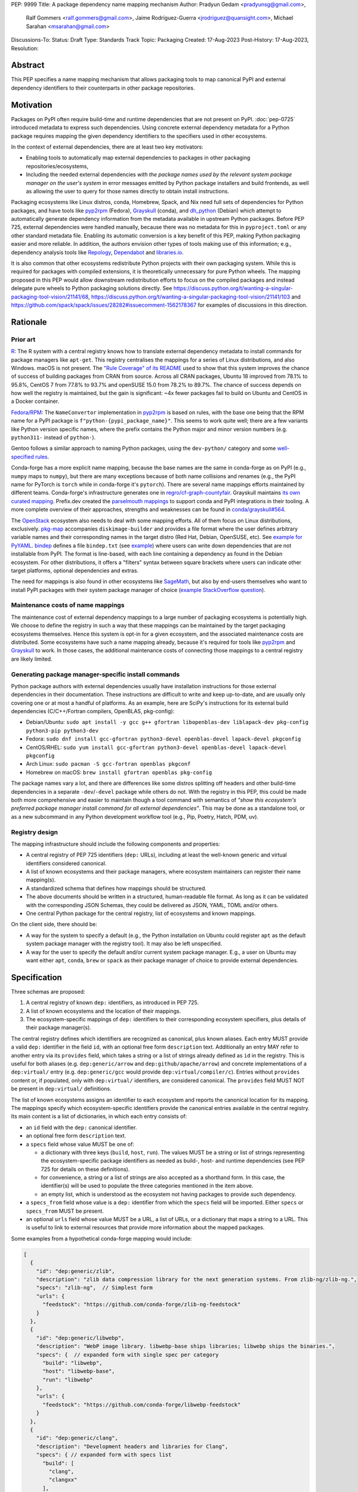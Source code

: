 PEP: 9999
Title: A package dependency name mapping mechanism
Author: Pradyun Gedam <pradyunsg@gmail.com>,
        Ralf Gommers <ralf.gommers@gmail.com>,
        Jaime Rodríguez-Guerra <jrodriguez@quansight.com>,
        Michael Sarahan <msarahan@gmail.com>
Discussions-To:
Status: Draft
Type: Standards Track
Topic: Packaging
Created: 17-Aug-2023
Post-History: 17-Aug-2023,
Resolution:


Abstract
========

This PEP specifies a name mapping mechanism that allows packaging tools to map
canonical PyPI and external dependency identifiers to their counterparts
in other package repositories.

.. JRG: Are we mapping PyPI identifiers here? I don't think so, right? I think the
   abstract should just say "... to map external dependency identifiers (as introduced
   in PEP 725) to..."

Motivation
==========

Packages on PyPI often require build-time and runtime dependencies that are not
present on PyPI. :doc:`pep-0725` introduced metadata to express
such dependencies. Using concrete external dependency metadata for
a Python package requires mapping the given dependency identifiers to the specifiers
used in other ecosystems.

In the context of external dependencies, there are at least two key motivators:

- Enabling tools to automatically map external dependencies to packages in other
  packaging repositories/ecosystems,
- Including the needed external dependencies *with the package
  names used by the relevant system package manager on the user's system* in
  error messages emitted by Python package installers and build frontends,
  as well as allowing the user to query for those names directly to obtain install
  instructions.

Packaging ecosystems like Linux distros, conda, Homebrew, Spack, and Nix need
full sets of dependencies for Python packages, and have tools like pyp2rpm_
(Fedora), Grayskull_ (conda), and dh_python_ (Debian) which attempt to
automatically generate dependency information from the metadata available in
upstream Python packages. Before PEP 725, external dependencies were handled manually,
because there was no metadata for this in ``pyproject.toml`` or any other
standard metadata file. Enabling its automatic conversion is a key benefit of
this PEP, making Python packaging easier and more reliable. In addition, the
authors envision other types of tools making use of this information; e.g.,
dependency analysis tools like Repology_, Dependabot_ and libraries.io_.

It is also common that other ecosystems redistribute Python projects with their own
packaging system. While this is required for packages with compiled extensions, it
is theoretically unnecessary for pure Python wheels. The mapping proposed in this PEP
would allow downstream redistribution efforts to focus on the compiled packages and
instead delegate pure wheels to Python packaging solutions directly.
See https://discuss.python.org/t/wanting-a-singular-packaging-tool-vision/21141/68,
https://discuss.python.org/t/wanting-a-singular-packaging-tool-vision/21141/103 and
https://github.com/spack/spack/issues/28282#issuecomment-1562178367 for examples of
discussions in this direction.


Rationale
=========

Prior art
---------

`R <https://github.com/rstudio/r-system-requirements>`__: The R system with a central
registry knows how to translate external dependency metadata to install
commands for package managers like ``apt-get``. This registry centralises the
mappings for a series of Linux distributions, and also Windows. macOS is not
present. The `"Rule Coverage" of its README <https://github.com/rstudio/r-system-requirements/blob/7314012a48d38854c19f439e1c2d2e4b383fe7ea/README.md#rule-coverage>`__
used to show that this system improves the chance
of success of building packages from CRAN from source. Across all CRAN packages,
Ubuntu 18 improved from 78.1% to 95.8%, CentOS 7 from 77.8% to 93.7% and openSUSE
15.0 from 78.2% to 89.7%. The chance of success depends on how well the registry
is maintained, but the gain is significant: ~4x fewer packages fail to build on
Ubuntu and CentOS in a Docker container.

`Fedora/RPM <https://discuss.python.org/t/wanting-a-singular-packaging-tool-vision/21141/117>`__:
The ``NameConvertor`` implementation in pyp2rpm_ is based on rules, with the
base one being that the RPM name for a PyPI package is
``f"python-{pypi_package_name}"``. This seems to work quite well; there are a
few variants like Python version specific names, where the prefix contains the
Python major and minor version numbers (e.g. ``python311-`` instead of
``python-``).

Gentoo follows a similar approach to naming Python packages, using the ``dev-python/``
category and some `well-specified rules <https://projects.gentoo.org/python/guide/package-maintenance.html>`__.

Conda-forge has a more explicit name mapping, because the base names are the
same in conda-forge as on PyPI (e.g., ``numpy`` maps to ``numpy``), but there
are many exceptions because of both name collisions and renames (e.g., the PyPI
name for PyTorch is ``torch`` while in conda-forge it's ``pytorch``). There are
several name mappings efforts maintained by different teams. Conda-forge's infrastructure
generates one in `regro/cf-graph-countyfair <https://github.com/regro/cf-graph-countyfair/tree/master/mappings/pypi>`__.
Grayskull maintains `its own curated mapping <https://github.com/conda/grayskull/blob/main/grayskull/strategy/config.yaml>`__.
Prefix.dev created the `parselmouth mappings <https://github.com/prefix-dev/parselmouth>`__
to support conda and PyPI integrations in their tooling. A more complete overview of
their approaches, strengths and weaknesses can be found in
`conda/grayskull#564 <https://github.com/conda/grayskull/issues/564>`__.

The `OpenStack <https://www.openstack.org/>`__ ecosystem also needs to deal with
some mapping efforts. All of them focus on Linux distributions, exclusively.
`pkg-map <https://docs.openstack.org/diskimage-builder/latest/elements/pkg-map/README.html>`__
accompanies ``diskimage-builder`` and provides a file format where the user defines
arbitrary variable names and their corresponding names in the target distro
(Red Hat, Debian, OpenSUSE, etc). See `example for PyYAML <https://github.com/stbenjam/diskimage-builder/blob/5bc5f8aff3b40b1918ce72660f1dba38c3c4f27a/diskimage_builder/elements/svc-map/pkg-map#L4>`__.
`bindep <https://opendev.org/opendev/bindep>`__ defines a file ``bindep.txt``
(see `example <https://opendev.org/opendev/bindep/src/branch/master/bindep/tests/bindep.txt>`__)
where users can write down dependencies that are not installable from PyPI. The format is
line-based, with each line containing a dependency as found in the Debian ecosystem.
For other distributions, it offers a "filters" syntax between square brackets where users
can indicate other target platforms, optional dependencies and extras.

The need for mappings is also found in other ecosystems like `SageMath <https://github.com/sagemath/sage/issues/36356>`__,
but also by end-users themselves who want to install PyPI packages with their system
package manager of choice (`example StackOverflow question <https://unix.stackexchange.com/q/761371>`__).


Maintenance costs of name mappings
----------------------------------

The maintenance cost of external dependency mappings to a large number of packaging
ecosystems is potentially high. We choose to define the registry in such
a way that these mappings can be maintained by the target packaging ecosystems
themselves. Hence this system is opt-in for a given ecosystem,
and the associated maintenance costs are distributed. Some ecosystems
have such a name mapping already, because it's required for tools like pyp2rpm_
and Grayskull_ to work. In those cases, the additional maintenance costs of
connecting those mappings to a central registry are likely limited.

Generating package manager-specific install commands
----------------------------------------------------

Python package authors with external dependencies usually have installation
instructions for those external dependencies in their documentation. These
instructions are difficult to write and keep up-to-date, and are usually only
covering one or at most a handful of platforms. As an example, here are SciPy's
instructions for its external build dependencies (C/C++/Fortran compilers,
OpenBLAS, pkg-config):

- Debian/Ubuntu: ``sudo apt install -y gcc g++ gfortran libopenblas-dev liblapack-dev pkg-config python3-pip python3-dev``
- Fedora: ``sudo dnf install gcc-gfortran python3-devel openblas-devel lapack-devel pkgconfig``
- CentOS/RHEL: ``sudo yum install gcc-gfortran python3-devel openblas-devel lapack-devel pkgconfig``
- Arch Linux: ``sudo pacman -S gcc-fortran openblas pkgconf``
- Homebrew on macOS: ``brew install gfortran openblas pkg-config``

The package names vary a lot, and there are differences like some distros
splitting off headers and other build-time dependencies in a separate
``-dev``/``-devel`` package while others do not. With the registry in this PEP,
this could be made both more comprehensive and easier to maintain though a tool
command with semantics of *"show this ecosystem's preferred package manager
install command for all external dependencies"*. This may be done as a
standalone tool, or as a new subcommand in any Python development workflow tool
(e.g., Pip, Poetry, Hatch, PDM, uv).


Registry design
---------------

The mapping infrastructure should include the following components and properties:

- A central registry of PEP 725 identifiers (``dep:`` URLs), including at least the
  well-known generic and virtual identifiers considered canonical.
- A list of known ecosystems and their package managers, where ecosystem maintainers
  can register their name mapping(s).
- A standardized schema that defines how mappings should be structured.
- The above documents should be written in a structured, human-readable file format.
  As long as it can be validated with the corresponding JSON Schemas, they could be
  delivered as JSON, YAML, TOML and/or others.
- One central Python package for the central registry, list of ecosystems and known
  mappings.

On the client side, there should be:

- A way for the system to specify a default (e.g., the Python installation on Ubuntu
  could register ``apt`` as the default system package manager with the
  registry tool). It may also be left unspecified.
- A way for the user to specify the default and/or current system package manager.
  E.g., a user on Ubuntu may want either ``apt``, ``conda``, ``brew``  or ``spack``
  as their package manager of choice to provide external dependencies.


Specification
=============

Three schemas are proposed:

1. A central registry of known ``dep:`` identifiers, as introduced in PEP 725.
2. A list of known ecosystems and the location of their mappings.
3. The ecosystem-specific mappings of ``dep:`` identifiers to their
   corresponding ecosystem specifiers, plus details of their package manager(s).

The central registry defines which identifiers are recognized as canonical,
plus known aliases. Each entry MUST provide a valid ``dep:`` identifier in the
field ``id``, with an optional free form ``description`` text. Additionally
an entry MAY refer to another entry via its ``provides`` field, which takes
a string or a list of strings already defined as ``id`` in the registry. This is useful
for both aliases (e.g. ``dep:generic/arrow`` and ``dep:github/apache/arrow``) and
concrete implementations of a ``dep:virtual/`` entry (e.g. ``dep:generic/gcc``
would provide ``dep:virtual/compiler/c``). Entries without ``provides`` content
or, if populated, only with ``dep:virtual/`` identifiers, are considered
canonical. The ``provides`` field MUST NOT be present in ``dep:virtual/`` definitions.

The list of known ecosystems assigns an identifier to each ecosystem and reports the
canonical location for its mapping. The mappings specify which ecosystem-specific
identifiers provide the canonical entries available in the central registry. Its
main content is a list of dictionaries, in which each entry consists of:

- an ``id`` field with the ``dep:`` canonical identifier.

- an optional free form ``description`` text.

- a ``specs`` field whose value MUST be one of:

  - a dictionary with three keys (``build``, ``host``, ``run``). The values
    MUST be a string or list of strings representing the ecosystem-specific package
    identifiers as needed as build-, host- and runtime dependencies (see PEP 725 for
    details on these definitions).

  - for convenience, a string or a list of strings are also accepted as a
    shorthand form. In this case, the identifier(s) will be used to populate
    the three categories mentioned in the item above.

  - an empty list, which is understood as the ecosystem not having packages to
    provide such dependency.

- a ``specs_from`` field whose value is a ``dep:`` identifier from which the ``specs``
  field will be imported. Either ``specs`` or ``specs_from`` MUST be present.

- an optional ``urls`` field whose value MUST be a URL, a list of URLs, or a
  dictionary that maps a string to a URL. This is useful to link to external
  resources that provide more information about the mapped packages.

Some examples from a hypothetical conda-forge mapping would include:

.. code-block:: js

  [
    {
      "id": "dep:generic/zlib",
      "description": "zlib data compression library for the next generation systems. From zlib-ng/zlib-ng.",
      "specs": "zlib-ng",  // Simplest form
      "urls": {
        "feedstock": "https://github.com/conda-forge/zlib-ng-feedstock"
      }
    },
    {
      "id": "dep:generic/libwebp",
      "description": "WebP image library. libwebp-base ships libraries; libwebp ships the binaries.",
      "specs": {  // expanded form with single spec per category
        "build": "libwebp",
        "host": "libwebp-base",
        "run": "libwebp"
      },
      "urls": {
        "feedstock": "https://github.com/conda-forge/libwebp-feedstock"
      }
    },
    {
      "id": "dep:generic/clang",
      "description": "Development headers and libraries for Clang",
      "specs": { // expanded form with specs list
        "build": [
          "clang",
          "clangxx"
        ],
        "host": [
          "clangdev"
        ],
        "run": [
          "clang",
          "clangxx",
          "clang-format",
          "clang-tools"
        ]
      },
      "urls": {
        "feedstock": "https://github.com/conda-forge/clangdev-feedstock"
      }
    },
  ]

The mappings MAY also specify another section ``package_managers``, reporting
which package managers are available in the ecosystem. This field MUST
take a list of dictionaries, with each of them reporting the following fields:

- ``name`` (string), usually the name of the package manager executable.
- ``install_command`` (list of strings), the command to run to install the mapped package(s).
- ``version_operators``: a mapping of PEP 440 operator names to the relevant
  syntax for this package manager.

Details
-------

Three JSON Schema documents are provided to fully standardize the registries and mappings.

Central registry schema
^^^^^^^^^^^^^^^^^^^^^^^

The central registry is specified by the following
`JSON schema <https://github.com/jaimergp/external-metadata-mappings/blob/main/schemas/central-registry.schema.json>`__:

``$schema``
~~~~~~~~~~~

.. list-table::
    :widths: 25 75

    * - Title
      - $Schema
    * - Type
      - ``string``
    * - Description
      - URL of the definition list schema in use for the document.
    * - Required
      - False

``schema_version``
~~~~~~~~~~~~~~~~~~

.. list-table::
    :widths: 25 75

    * - Title
      - Schema Version
    * - Type
      - ``integer``
    * - Required
      - False

``definitions``
~~~~~~~~~~~~~~~

.. list-table::
    :widths: 25 75

    * - Title
      - Definitions
    * - Type
      - ``array``
    * - Description
      - List of ``dep:`` identifiers currently recognized.
    * - Required
      - True

Each entry in this list is defined as:

.. list-table::
    :header-rows: 1
    :widths: 20 25 40 15

    * - Field
      - Type
      - Description
      - Required
    * - ``id``
      - ``DepURLField`` (``string`` matching regex ``^dep:.+$``)
      - ``dep:`` identifier
      - True
    * - ``description``
      - ``string``
      - Free-form field to add some details about the package. Allows Markdown.
      - False
    * - ``provides``
      - ``DepURLField | list[DepURLField]``
      - List of identifiers this entry connects to.
        Useful to annotate aliases or virtual package implementations.
      - False
    * - ``urls``
      - ``AnyUrl | list[AnyUrl] | dict[NonEmptyString, AnyUrl]``
      - Hyperlinks to web locations that provide more information about the definition.
      - False

Known ecosystems schema
^^^^^^^^^^^^^^^^^^^^^^^

The known ecosystems list is specified by the following
`JSON Schema <https://github.com/jaimergp/external-metadata-mappings/blob/main/schemas/known-ecosystems.schema.json>`__:

``$schema``
~~~~~~~~~~~

.. list-table::
    :widths: 25 75

    * - Title
      - $Schema
    * - Type
      - ``string``
    * - Description
      - URL of the mappings schema in use for the document.
    * - Required
      - False

``schema_version``
~~~~~~~~~~~~~~~~~~

.. list-table::
    :widths: 25 75

    * - Title
      - Schema Version
    * - Type
      - ``integer``
    * - Required
      - False

``ecosystems``
~~~~~~~~~~~~~~

.. list-table::
    :widths: 25 75

    * - Title
      - Ecosystems
    * - Type
      - ``dict``
    * - Description
      - Ecosystems names and their corresponding details.
    * - Required
      - True

This dictionary maps non-empty string keys referring to the ecosystem identifiers
to a sub-dictionary defined as:

.. list-table::
    :header-rows: 1
    :widths: 20 25 40 15

    * - Key
      - Value type
      - Value description
      - Required
    * - ``Literal['mapping']``
      - ``AnyURL``
      - URL to the mapping for this ecosystem
      - True

Mappings schema
^^^^^^^^^^^^^^^

The mappings are specified by the following
`JSON Schema <https://github.com/jaimergp/external-metadata-mappings/blob/main/schemas/external-mapping.schema.json>`__:

``$schema``
~~~~~~~~~~~

.. list-table::
    :widths: 25 75

    * - Title
      - $Schema
    * - Type
      - ``string``
    * - Description
      - URL of the mappings schema in use for the document.
    * - Required
      - False

``schema_version``
~~~~~~~~~~~~~~~~~~

.. list-table::
    :widths: 25 75

    * - Title
      - Schema Version
    * - Type
      - ``integer``
    * - Required
      - False

``name``
~~~~~~~~

.. list-table::
    :widths: 25 75

    * - Title
      - Name
    * - Type
      - ``string``
    * - Description
      - Name of the schema
    * - Required
      - True

``description``
~~~~~~~~~~~~~~~

.. list-table::
    :widths: 25 75

    * - Title
      - Description
    * - Type
      - ``string | None``
    * - Description
      - Free-form field to add information this mapping. Allows
        Markdown.
    * - Required
      - False

``mappings``
~~~~~~~~~~~~

.. list-table::
    :widths: 25 75

    * - Title
      - Mappings
    * - Type
      - ``array``
    * - Description
      - List of ``dep:``-to-specs mappings.
    * - Required
      - True

Each entry in this list is defined as:

.. list-table::
    :header-rows: 1
    :widths: 20 25 40 15

    * - Field
      - Type
      - Description
      - Required
    * - ``id``
      - ``DepURLField`` (``string`` matching regex ``^dep:.+$``)
      - ``dep:`` identifier, as provided in the central registry
      - True
    * - ``description``
      - ``string``
      - Free-form field to add some details about the package. Allows Markdown.
      - False
    * - ``urls``
      - ``AnyUrl | list[AnyUrl] | dict[NonEmptyString, AnyUrl]``
      - Hyperlinks to web locations that provide more information about the definition.
      - False
    * - ``specs``
      - ``string | list[string] | dict[Literal['build', 'host', 'run'], string | list[string]]``
      - Ecosystem-specific identifiers for this package. The full form is a dictionary
        that maps the categories ``build``, ``host`` and ``run`` to their corresponding
        package identifiers. As a shorthand, a single string or a list of strings can be
        provided, in which case will be used to populate the three categories identically.
      - Either ``specs`` or ``specs_from`` MUST be present.
    * - ``specs_from``
      - ``DepURLField`` (``string`` matching regex ``^dep:.+$``)
      - Take specs from another mapping entry.
      - Either ``specs`` or ``specs_from`` MUST be present.

``package_managers``
~~~~~~~~~~~~~~~~~~~~

.. list-table::
    :widths: 25 75

    * - Title
      - Package Managers
    * - Type
      - ``array``
    * - Description
      - List of tools that can be used to install packages in this
        ecosystem.
    * - Required
      - True

Each entry in this list is defined as a dictionary with these fields:

.. list-table::
    :header-rows: 1
    :widths: 20 25 40 15

    * - Field
      - Type
      - Description
      - Required
    * - ``name``
      - ``string``
      - Short identifier for this package manager (usually the command name)
      - True
    * - ``install_command``
      - ``list[string]``
      - Command used to install the given packages. ``{}`` is a special placeholder
        for the package names in ``specs``. If not provided, they are appended.
      - True
    * - ``version_operators``
      - ``dict[Literal['and', 'arbitrary', 'compatible', 'equal', 'greater_than_equal', 'greater_than', 'less_than_equal', 'less_than', 'not_equal', 'separator'],  string]``
      - Mapping of PEP440 version comparison operators to the syntax used in this
        package manager. If omitted, PEP 440 operators are used. If set to an empty
        dictionary, it means that the package manager (or ecosystem) doesn't support
        the notion of requesting particular package versions. The keys are ``and``,
        ``arbitrary``, ``compatible``, ``equal``, ``greater_than_equal``,
        ``greater_than``, ``less_than_equal``, ``less_than``, ``not_equal``, and
        ``separator``. Empty strings can be used as a value if that particular operator
        is not supported.
      - False


Examples
--------

This prototype repository provides examples of how these schemas would look like in real cases:

- `Central registry <https://github.com/jaimergp/external-metadata-mappings/blob/main/data/registry.json>`__.
- `Known ecosystems <https://github.com/jaimergp/external-metadata-mappings/blob/main/data/known-ecosystems.json>`__.
- Mappings:
  - `Arch-linux <https://github.com/jaimergp/external-metadata-mappings/blob/main/data/arch-linux.mapping.json>`__.
  - `Chocolatey <https://github.com/jaimergp/external-metadata-mappings/blob/main/data/chocolatey.mapping.json>`__.
  - `Conan <https://github.com/jaimergp/external-metadata-mappings/blob/main/data/conan.mapping.json>`__.
  - `Conda-forge <https://github.com/jaimergp/external-metadata-mappings/blob/main/data/conda-forge.mapping.json>`__.
  - `Fedora <https://github.com/jaimergp/external-metadata-mappings/blob/main/data/fedora.mapping.json>`__.
  - `Gentoo <https://github.com/jaimergp/external-metadata-mappings/blob/main/data/gentoo.mapping.json>`__.
  - `Homebrew <https://github.com/jaimergp/external-metadata-mappings/blob/main/data/homebrew.mapping.json>`__.
  - `Nix <https://github.com/jaimergp/external-metadata-mappings/blob/main/data/nix.mapping.json>`__.
  - `Scoop <https://github.com/jaimergp/external-metadata-mappings/blob/main/data/scoop.mapping.json>`__.
  - `Spack <https://github.com/jaimergp/external-metadata-mappings/blob/main/data/spack.mapping.json>`__.
  - `Ubuntu <https://github.com/jaimergp/external-metadata-mappings/blob/main/data/ubuntu.mapping.json>`__.
  - `Vcpkg <https://github.com/jaimergp/external-metadata-mappings/blob/main/data/vcpkg.mapping.json>`__.
  - `Winget <https://github.com/jaimergp/external-metadata-mappings/blob/main/data/winget.mapping.json>`__.

Practical cases
^^^^^^^^^^^^^^^

The following examples illustrate how the name mapping mechanism may be used.
Note that the ``py-show`` command is hypothetical; this could be a ``pip``
command or implemented in a new tool with a different name.

.. JRG: Should we change this to use pyproject-external or leave it as a hypothethical CLI?

Say we have a Python package named ``my-cxx-pkg`` with a single extension
module, implemented in C++ and using Boost and ``pybind11``, plus
``meson-python`` as the build backend:

.. code:: toml

    [build-system]
    build-backend = 'mesonpy'
    requires = [
      "meson-python>=0.13.1",
      "pybind11>=2.10.4",
    ]

    [external]
    build-requires = [
      "dep:virtual/compiler/cxx",
      "dep:generic/boost",
    ]

With complete name mappings for ``apt`` on Ubuntu, this may then show the
following:

.. code:: bash

    $ # show all PyPI dependencies
    $ py-show --pypi
    meson-python
    pybind11

    $ # show all external dependencies
    $ py-show --external
    dep:virtual/compiler/cxx
    dep:generic/boost

    $ # show how to install external dependencies
    $ py-show --external --system-install-cmd
    sudo apt install g++ libboost-all-dev

    $ # show install command for both PyPI and external dependencies
    $ # this could include the Python dev headers too if those are missing
    $ py-show --all --system-install-cmd
    sudo apt install python3-dev g++ libboost-all-dev python3-mesonpy python3-pybind11 pybind11-dev

We have not yet run those install commands, so the external dependency may be
missing. If we get a build failure, the output may look like:

.. code::

    $ pip install .
    ...
    × Encountered error while generating package metadata.
    ╰─> See above for output.

    note: This is an issue with the package mentioned above, not pip.

    This package has the following external dependencies, if those are missing
    on your system they are likely to be the cause of this build failure:

      dep:virtual/compiler/cxx
      dep:generic/boost

If Pip has implemented support for querying the name mapping registry, the end
of that message could improve to:

.. code:: bash

    The following external dependencies are needed to install the package
    mentioned above. You may need to install them with `apt`:

      g++
      libboost-all-dev

If the user wants to use conda packages and the ``mamba`` package manager to
install external dependencies, they may specify that in a hypothetical
``~/.pypi-name-mappings`` file:

.. code::

    system-package-manager: mamba

This will then change the output of ``py-show``:

.. code:: bash

    $ py-show --all --system-install-cmd
    mamba install cxx-compiler libboost-devel

In order to use the name mappings for the recipe generator of our package, we
can now run Grayskull_:

.. code::

    $ grayskull pypi my-cxx-pkg
    #### Initializing recipe for my-cxx-pkg (pypi) ####

    Recovering metadata from pypi...
    Starting the download of the sdist package my-cxx-pkg
    my-cxx-pkg 100% Time:  0:00:10   5.3 MiB/s|###########|
    Checking for pyproject.toml
    ...

    Build requirements:
      - python                                 # [build_platform != target_platform]
      - cross-python_{{ target_platform }}     # [build_platform != target_platform]
      - meson-python >= 0.13.1                 # [build_platform != target_platform]
      - pybind11 >= 2.10.4                     # [build_platform != target_platform]
      - ninja                                  # [build_platform != target_platform]
      - libboost-devel                         # [build_platform != target_platform]
      - {{ compiler('cxx') }}
    Host requirements:
      - python
      - meson-python >=0.13.1
      - pybind11 >=2.10.4
      - ninja
      - libboost-devel
    Run requirements:
      - python

    #### Recipe generated on /path/to/recipe/dir for my-cxx-pkg ####



Backwards Compatibility
=======================

There is no impact on backwards compatibility.


Security Implications
=====================

TBD.

.. JRG: Something about arbitrary command execution, untrusted mappings,
   and superuser permissions being required in some systems.

How to Teach This
=================

There are at least four audiences that need to learn a workflow here.

1. Python package maintainers wishing to express an external dependency.
2. Packaging ecosystem maintainers, who are responsible for keeping the
   mapping for their ecosystem current.
3. Core registry maintainers, who are responsible for curating the central
   repository of ``dep:`` identifiers and descriptors.
4. End users of packages that have external dependency metadata.

Python package maintainer usage
-------------------------------

A package maintainer's responsibility is to decide the ``dep:`` identifier that best
represents the external dependency that their package needs. Their task
consists of:

1. Understanding the nature of their dependency. Do they only need runtime
   libraries, or do they need development packages for build-time concerns?
   This understanding feeds into PEP 725, which specifies the expression of
   these dependencies in metadata.
2. Looking up the ``dep:`` identifier. This can either mean knowing the name of the package
   in their package ecosystem, and then inverse-mapping that to the ``dep:`` identifier, or
   it can mean looking up the ``dep:`` identifier directly.
3. When a package maintainer does not find an appropriate mapping, they should look
   for a fitting ``dep:`` identifier. It can be the case that although a ``dep:`` identifier is registered, not every
   package ecosystem has a corresponding mapping. If no appropriate ``dep:`` identifier exists,
   the package maintainer may consider submitting a new ``dep:`` identifier to the central registry.

A prototype interactive mappings browser that showcases this workflow is available at
`external-metadata-mappings.streamlit.app <https://external-metadata-mappings.streamlit.app/>`__.

An overall workflow diagram might look like this:

.. mermaid::

   flowchart TD
     A[Python package author with new external dependency] --> |Looks in| B(``dep:`` identifier/description collection)
     B --> | Find ``dep:`` identifier OK | E(Add ``dep:`` identifier to pyproject.toml)
     A --> | Looks in | C(Ecosystem mapping file)
     C --> | Finds familiar ecosystem package name | D(Inverse map ecosystem package name to ``dep:`` identifier)
     D --> | Mapping exists | E
     B --> | ``dep:`` identifier not found | F(Submit identifier proposal to ``dep:`` identifier/description collection)
     F --> | Accepted | G(Mapping maintainers notified of missing ``dep:`` identifier mappings)
     D --> | Mapping missing. User looks in ``dep:`` identifier collection. | B
     B --> | Was mapping missing? | H(User may contribute entry to mapping)

Package ecosystem maintainers usage
-----------------------------------

Any packages that express a ``dep:`` identifier that does not have a mapping in a given package
ecosystem might not be able to provide tailored error messages and other UX affordances for end users.
It is thus recommended that each package ecosystem maintain their mappings. Key to this will
be automation. Some ideas for opt-in automation are:

- Alert mapping maintainers whenever a new ``dep:`` identifier is added to the registry (maybe noisy).
- Provide tools that allow maintainers to diff their mappings to the registry contents to
  quickly identify missing entries.
- Provide automated tooling that submits PRs to known mapping locations, such that maintainers
  need only fill in the ecosystem package name.
- Provide status for each ``dep:`` identifier, to readily identify which ``dep:`` identifiers need attention.

This maintenance is likely to involve a lot of work to establish the initial mapping, but ideally become small
on an ongoing basis.


Central ``dep:`` identifier registry maintainers
------------------------------------------------

Central ``dep:`` identifier registry maintainers curate the collection of
``dep:`` identifiers. These contributors need to be able to refer to clearly
defined rules for when a new ``dep:`` identifier can be defined. It is
undesirable to be loose with canonical ``dep:`` identifier definitions, because
each definition implies maintenance in the mappings in many other places.

The ``provides`` key mechanism offer ways to maintain aliases, so hopefully a
compromise of flexibility and strictness can be found easily. Particular attention
must be put to deciding which of the aliases will be the canonical form, though,
especially when it comes to dependencies where a number of synonyms are commonly
used. This does not apply to ``dep:virtual/*`` identifiers, where a single canonical
form is proposed and no additional aliases are allowed.

Having client-side validation when the Python project is being packaged and/or uploaded
to PyPI may help keep the maintenance efforts contained, since end-users can be pointed
to the recommended identifiers.

End user package consumers
--------------------------

There will be no change in user experience by default. End users do not need to know about
this mechanism unless they opt in, which they may want to do to, for example, reduce their
bandwidth and disk space usage. This is particularly true if the user only relies on wheels,
since the only impact will be driven by external runtime dependencies.

If they do opt-in, in an ideal case these package install commands can be done transparently,
and the user experience remains unchanged. There are several foreseeable issues that will arise,
though:

* A mapping does not exist for the user's desired package ecosystem.
* A user does not have permissions to run the install commands provided by our
  tool (e.g. system Python users).

These issues might impact the user experience with untailored error messages for the chosen
ecosystem, permission errors reports, and so on.

Reference Implementation
========================

A reference implementation should include three components:

1. A central registry that captures at a minimum a ``dep:`` identifier and its description. This registry should
   NOT contain specifics of package ecosystem mappings.
2. A standard specification for a collection of mappings. JSON Schema is widely used for schema
   in many text editors, and would be a natural choice for expression of the standard specification.
3. An implementation of (2), providing mappings from the contents of the central
   registry to the ecosystem-specific package names.

For (1), the JSON Schema is defined at https://github.com/jaimergp/external-metadata-mappings/blob/main/schemas/central-registry.schema.json.
An example registry can be found at https://github.com/jaimergp/external-metadata-mappings/blob/main/data/registry.json.
For (2), the JSON Schema is defined at https://github.com/jaimergp/external-metadata-mappings/blob/main/schemas/external-mapping.schema.json.
For (3), a collection of example mappings for a sample of packages can be found at https://github.com/jaimergp/external-metadata-mappings/tree/main/data.

The JSON Schemas are created with this Pydantic model (https://github.com/jaimergp/external-metadata-mappings/blob/main/schemas/schema.py).

An example Python API, ``external-metadata-mappings``, to consume the different JSON documents
can be found at https://github.com/jaimergp/external-metadata-mappings.

A prototype proof of concept implementation was contributed to Grayskull, a conda recipe generator for
Python packages, via `conda/grayskull#518 <https://github.com/conda/grayskull/pull/518>`__.

Having a central registry enables client-side validation of the ``[external]`` table of any given
project. The key idea behind the validation is to disallow ``dep:`` identifiers that are not included
in the central registry and to recommend using the canonical form instead of a secondary alias. The
``pyproject-external`` project provides a simple way to do so:

.. code-block:: bash

    $ python -m pyproject_external --validate grpcio-1.71.0.tar.gz
    WARNING  Dep URL 'dep:virtual/compiler/cpp' is not recognized in the central registry. Did you
    mean any of ['dep:virtual/compiler/c', 'dep:virtual/compiler/cxx', 'dep:virtual/compiler/cuda',
    'dep:virtual/compiler/go', 'dep:virtual/compiler/c-sharp']?
    [external]
    build-requires = [
        "dep:virtual/compiler/c",
        "dep:virtual/compiler/cpp",
    ]

The proposed Python API also allows users to do it programmatically:

.. code-block:: python

    >>> from pyproject_external import External
    >>> external = External.from_pyproject_data(
          {
            "external": {
              "build-requires": [
                "dep:virtual/compiler/c",
                "dep:virtual/compiler/cpp",
              ]
          }
        )
    >>> external.validate()
    Dep URL 'dep:virtual/compiler/cpp' is not recognized in the central registry. Did you
    mean any of ['dep:virtual/compiler/c', 'dep:virtual/compiler/cxx', 'dep:virtual/compiler/cuda',
    'dep:virtual/compiler/go', 'dep:virtual/compiler/c-sharp']?

Rejected Ideas
==============

- Centralized registry and mappings governed by the same body. While a central authority for the
  registry is useful, the maintenance burden of handling the mappings for multiple ecosystems is
  unfeasible at the scale of PyPI.

Open Issues
===========

References
==========

- https://github.com/rgommers/external-deps-build
- https://github.com/jaimergp/external-metadata-mappings
- https://github.com/conda/grayskull/pull/518

Copyright
=========

This document is placed in the public domain or under the
CC0-1.0-Universal license, whichever is more permissive.


.. _PyPI: https://pypi.org
.. _core metadata: https://packaging.python.org/specifications/core-metadata/
.. _setuptools: https://setuptools.readthedocs.io/
.. _setuptools metadata: https://setuptools.readthedocs.io/en/latest/setuptools.html#metadata
.. _SPDX: https://spdx.dev/
.. _PURL: https://github.com/package-url/purl-spec/
.. _vers: https://github.com/package-url/purl-spec/blob/version-range-spec/VERSION-RANGE-SPEC.rst
.. _vers implementation for PURL: https://github.com/package-url/purl-spec/pull/139
.. _pyp2rpm: https://github.com/fedora-python/pyp2rpm
.. _Grayskull: https://github.com/conda/grayskull
.. _dh_python: https://www.debian.org/doc/packaging-manuals/python-policy/index.html#dh-python
.. _Repology: https://repology.org/
.. _Dependabot: https://github.com/dependabot
.. _libraries.io: https://libraries.io/
.. _crossenv: https://github.com/benfogle/crossenv
.. _Python Packaging User Guide: https://packaging.python.org
.. _pyOpenSci Python Open Source Package Development Guide: https://www.pyopensci.org/python-package-guide/
.. _Scikit-HEP packaging guide: https://scikit-hep.org/developer/packaging


..
   Local Variables:
   mode: indented-text
   indent-tabs-mode: nil
   sentence-end-double-space: t
   fill-column: 70
   coding: utf-8
   End:
